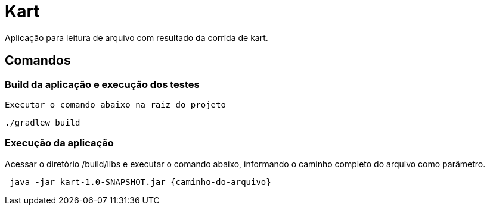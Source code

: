 = Kart

Aplicação para leitura de arquivo com resultado da corrida de kart.

== Comandos

=== Build da aplicação e execução dos testes

 Executar o comando abaixo na raiz do projeto

[source,shell]
----
./gradlew build
----

=== Execução da aplicação

Acessar o diretório /build/libs e executar o comando abaixo, informando o caminho completo do arquivo como parâmetro.

[source,shell]
----
 java -jar kart-1.0-SNAPSHOT.jar {caminho-do-arquivo}
----

